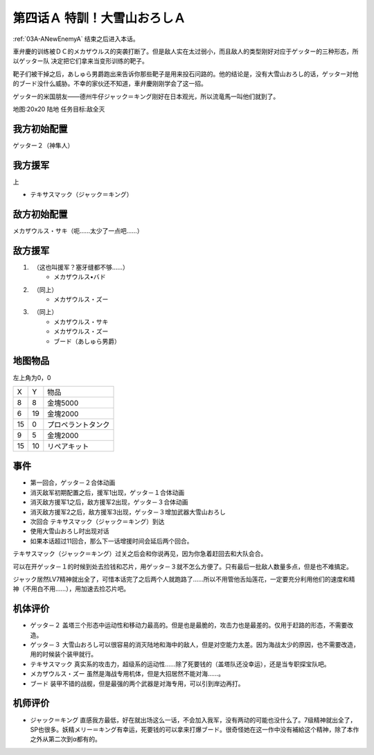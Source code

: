 .. _04A-SpecialTraining!Dai-Setsu-ZanOroshi:

第四话Ａ 特訓！大雪山おろしＡ 
===============================

:ref:`03A-ANewEnemyA` 结束之后进入本话。

車弁慶的训练被ＤＣ的メカザウルス的突袭打断了。但是敌人实在太过弱小，而且敌人的类型刚好对应于ゲッター的三种形态，所以ゲッター队 决定把它们拿来当变形训练的靶子。

靶子们被干掉之后，あしゅら男爵跑出来告诉你那些靶子是用来投石问路的。他的结论是，没有大雪山おろし的话，ゲッター对他的ブード没什么威胁。不幸的家伙还不知道，車弁慶刚刚学会了这一招。

ゲッター的米国朋友——德州牛仔ジャック＝キング刚好在日本观光，所以流竜馬一叫他们就到了。

地图:20x20 陆地
任务目标:敌全灭

------------------
我方初始配置
------------------

ゲッター２（神隼人）

------------------
我方援军
------------------
上

* テキサスマック（ジャック＝キング）

------------------
敌方初始配置
------------------

メカザウルス・サキ（呃……太少了一点吧……）

------------------
敌方援军
------------------

#. 　（这也叫援军？塞牙缝都不够……）
    * メカザウルス•バド
#. 　（同上）
    * メカザウルス・ズー
#. 　（同上）
    * メカザウルス・サキ
    * メカザウルス・ズー
    * ブード（あしゅら男爵）


-------------
地图物品
-------------

左上角为0，0

+----+----+--------------------+
| X  | Y  |物品                |
+----+----+--------------------+
| 8  | 8  | 金塊5000           |
+----+----+--------------------+
| 6  | 19 | 金塊2000           |
+----+----+--------------------+
| 15 | 0  | プロペラントタンク |
+----+----+--------------------+
| 9  | 5  | 金塊2000           |
+----+----+--------------------+
| 15 | 10 | リペアキット       |
+----+----+--------------------+

-------------
事件
-------------

* 第一回合，ゲッタ－２合体动画
* 消灭敌军初期配置之后，援军1出现，ゲッタ－１合体动画
* 消灭敌方援军1之后，敌方援军2出现，ゲッタ－３合体动画
* 消灭敌方援军2之后，敌方援军3出现，ゲッタ－３增加武器大雪山おろし
* 次回合 テキサスマック（ジャック＝キング）到达
* 使用大雪山おろし时出现对话
* 如果本话超过11回合，那么下一话增援时间会延后两个回合。

テキサスマック（ジャック＝キング）过关之后会和你说再见，因为你急着赶回去和大队会合。

可以在开ゲッタ－１的时候到处去捡钱和芯片，用ゲッタ－３就不怎么方便了。只有最后一批敌人数量多点，但是也不难搞定。

ジャック居然LV7精神就出全了，可惜本话完了之后两个人就跑路了……所以不用管他舌灿莲花，一定要充分利用他们的速度和精神（不用白不用……），用加速去捡芯片吧。

----------
机体评价
----------

* ゲッタ－２ 盖塔三个形态中运动性和移动力最高的。但是也是最脆的，攻击力也是最差的。仅用于赶路的形态，不需要改造。
* ゲッタ－３ 大雪山おろし可以很容易的消灭陆地和海中的敌人，但是对空能力太差。因为海战太少的原因，也不需要改造，用的时候装个装甲就行。
* テキサスマック 真实系的攻击力，超级系的运动性……除了死要钱的（盖塔队还没幸运），还是当专职探宝队吧。
* メカザウルス・ズー 虽然是海战专用机体，但是大招居然不能对海……。
* ブード 装甲不错的战舰，但是最强的两个武器是对海专用，可以引到岸边再打。

----------
机师评价
----------

* ジャック＝キング 直感我方最低，好在就出场这么一话，不会加入我军，没有两动的可能也没什么了。7级精神就出全了，SP也很多。妖精メリー＝キング有幸运，死要钱的可以拿来打爆ブード。很奇怪她在这一作中没有補給这个精神，除了本作之外从第二次到α都有的。
